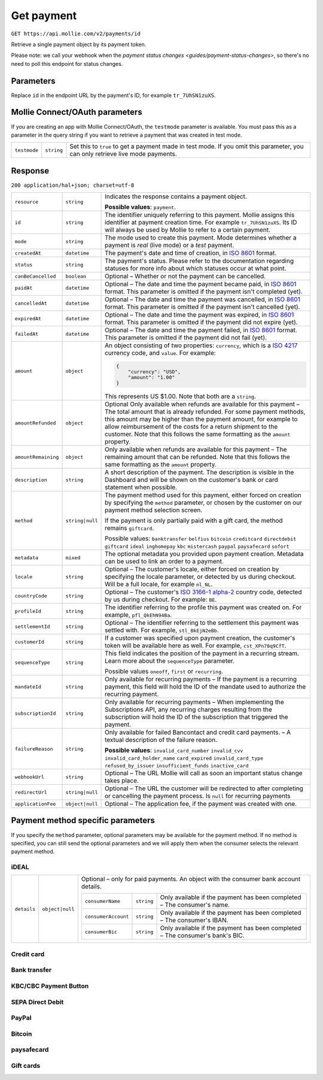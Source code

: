 .. _v2/payment-get:

Get payment
===========

``GET https://api.mollie.com/v2/payments/id``

Retrieve a single payment object by its payment token.

Please note: we call your webhook when the `payment status changes <guides/payment-status-changes>`, so there's no need
to poll this endpoint for status changes.

Parameters
----------

Replace ``id`` in the endpoint URL by the payment's ID, for example ``tr_7UhSN1zuXS``.


Mollie Connect/OAuth parameters
-------------------------------

If you are creating an app with Mollie Connect/OAuth, the ``testmode`` parameter is available. You must pass this as a
parameter in the query string if you want to retrieve a payment that was created in test mode.

.. list-table::
  :header-rows: 0
  :widths: auto

  * - ``testmode``
    - ``string``
    - Set this to ``true`` to get a payment made in test mode. If you omit this parameter, you can only retrieve live mode payments.

Response
--------

``200 application/hal+json; charset=utf-8``

.. list-table::
  :header-rows: 0
  :widths: auto

  * - ``resource``
    - ``string``
    - Indicates the response contains a payment object.

      **Possible values**: ``payment``.

  * - ``id``
    - ``string``
    - The identifier uniquely referring to this payment. Mollie assigns this identifier at payment creation time.
      For example ``tr_7UhSN1zuXS``. Its ID will always be used by Mollie to refer to a certain payment.

  * - ``mode``
    - ``string``
    - The mode used to create this payment. Mode determines whether a payment is *real* (live mode) or a *test* payment.

  * - ``createdAt``
    - ``datetime``
    - The payment's date and time of creation, in `ISO 8601 <https://en.wikipedia.org/wiki/ISO_8601>`_ format.

  * - ``status``
    - ``string``
    - The payment's status. Please refer to the documentation regarding statuses for more info about which statuses occur at what point.

  * - ``canBeCancelled``
    - ``boolean``
    - Optional – Whether or not the payment can be cancelled.

  * - ``paidAt``
    - ``datetime``
    - Optional – The date and time the payment became paid, in `ISO 8601 <https://en.wikipedia.org/wiki/ISO_8601>`_ format. This parameter is omitted if the payment isn't completed (yet).

  * - ``cancelledAt``
    - ``datetime``
    - Optional – The date and time the payment was cancelled, in `ISO 8601 <https://en.wikipedia.org/wiki/ISO_8601>`_ format. This parameter is omitted if the payment isn't cancelled (yet).

  * - ``expiredAt``
    - ``datetime``
    - Optional – The date and time the payment was expired, in `ISO 8601 <https://en.wikipedia.org/wiki/ISO_8601>`_ format. This parameter is omitted if the payment did not expire (yet).

  * - ``failedAt``
    - ``datetime``
    - Optional – The date and time the payment failed, in `ISO 8601 <https://en.wikipedia.org/wiki/ISO_8601>`_ format. This parameter is omitted if the payment did not fail (yet).

  * - ``amount``
    - ``object``
    - An object consisting of two properties: ``currency``, which is a `ISO 4217 <https://en.wikipedia.org/wiki/ISO_4217>`_ currency code, and ``value``. For example:

      .. code-block:: json

           {
               "currency": "USD",
               "amount": "1.00"
           }

      This represents US $1.00. Note that both are a ``string``.

  * - ``amountRefunded``
    - ``object``
    - Optional Only available when refunds are available for this payment – The total amount that is already refunded. For some payment methods, this amount may be higher than the payment amount, for example to allow reimbursement of the costs for a return shipment to the customer. Note that this follows the same formatting as the ``amount`` property.

  * - ``amountRemaining``
    - ``object``
    - Only available when refunds are available for this payment – The remaining amount that can be refunded. Note that this follows the same formatting as the ``amount`` property.

  * - ``description``
    - ``string``
    - A short description of the payment. The description is visible in the Dashboard and will be shown on the customer's bank or card statement when possible.

  * - ``method``
    - ``string|null``
    - The payment method used for this payment, either forced on creation by specifying the ``method`` parameter, or chosen by the customer on our payment method selection screen.

      If the payment is only partially paid with a gift card, the method remains ``giftcard``.

      Possible values: ``banktransfer`` ``belfius`` ``bitcoin`` ``creditcard`` ``directdebit`` ``giftcard`` ``ideal`` ``inghomepay`` ``kbc`` ``mistercash`` ``paypal`` ``paysafecard`` ``sofort``

  * - ``metadata``
    - ``mixed``
    - The optional metadata you provided upon payment creation. Metadata can be used to link an order to a payment.

  * - ``locale``
    - ``string``
    - Optional – The customer's locale, either forced on creation by specifying the locale parameter, or detected by us during checkout. Will be a full locale, for example ``nl_NL``.

  * - ``countryCode``
    - ``string``
    - Optional – The customer's `ISO 3166-1 alpha-2 <https://en.wikipedia.org/wiki/ISO_3166-1_alpha-2>`_ country code, detected by us during checkout. For example: ``BE``.

  * - ``profileId``
    - ``string``
    - The identifier referring to the profile this payment was created on. For example, ``pfl_QkEhN94Ba``.

  * - ``settlementId``
    - ``string``
    - Optional – The identifier referring to the settlement this payment was settled with. For example, ``stl_BkEjN2eBb``.

  * - ``customerId``
    - ``string``
    - If a customer was specified upon payment creation, the customer's token will be available here as well. For example, ``cst_XPn78q9CfT``.

  * - ``sequenceType``
    - ``string``
    - This field indicates the position of the payment in a recurring stream. Learn more about the ``sequenceType`` parameter.

      Possible values ``oneoff``, ``first`` or ``recurring``.

  * - ``mandateId``
    - ``string``
    - Only available for recurring payments – If the payment is a recurring payment, this field will hold the ID of the mandate used to authorize the recurring payment.

  * - ``subscriptionId``
    - ``string``
    - Only available for recurring payments – When implementing the Subscriptions API, any recurring charges resulting from the subscription will hold the ID of the subscription that triggered the payment.

  * - ``failureReason``
    - ``string``
    - Only available for failed Bancontact and credit card payments. – A textual description of the failure reason.

      **Possible values**: ``invalid_card_number`` ``invalid_cvv`` ``invalid_card_holder_name`` ``card_expired`` ``invalid_card_type`` ``refused_by_issuer`` ``insufficient_funds`` ``inactive_card``

  * - ``webhookUrl``
    - ``string``
    - Optional – The URL Mollie will call as soon an important status change takes place.

  * - ``redirectUrl``
    - ``string|null``
    - Optional – The URL the customer will be redirected to after completing or cancelling the payment process. Is ``null`` for recurring payments

  * - ``applicationFee``
    - ``object|null``
    - Optional – The application fee, if the payment was created with one.


Payment method specific parameters
----------------------------------

If you specify the ``method`` parameter, optional parameters may be available for the payment method. If no method is
specified, you can still send the optional parameters and we will apply them when the consumer selects the relevant
payment method.

iDEAL
^^^^^

.. list-table::
  :header-rows: 0
  :widths: auto

  * - ``details``
    - ``object|null``
    - Optional – only for paid payments. An object with the consumer bank account details.

      +-------------------+----------+---------------------------------------------------------------------------------+
      |``consumerName``   |``string``|Only available if the payment has been completed – The consumer's name.          |
      +-------------------+----------+---------------------------------------------------------------------------------+
      |``consumerAccount``|``string``|Only available if the payment has been completed – The consumer's IBAN.          |
      +-------------------+----------+---------------------------------------------------------------------------------+
      |``consumerBic``    |``string``|Only available if the payment has been completed – The consumer's bank's BIC.    |
      +-------------------+----------+---------------------------------------------------------------------------------+

Credit card
^^^^^^^^^^^

Bank transfer
^^^^^^^^^^^^^

KBC/CBC Payment Button
^^^^^^^^^^^^^^^^^^^^^^

SEPA Direct Debit
^^^^^^^^^^^^^^^^^

PayPal
^^^^^^

Bitcoin
^^^^^^^

paysafecard
^^^^^^^^^^^

Gift cards
^^^^^^^^^^
